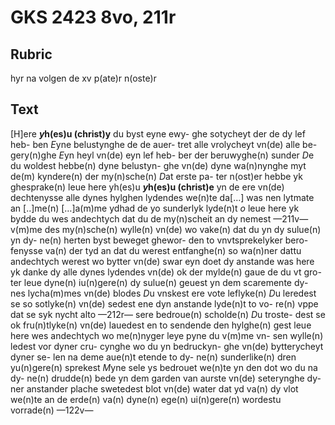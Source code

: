 * GKS 2423 8vo, 211r
** Rubric
hyr na volgen de xv p(ate)r n(oste)r
** Text
[H]ere *[[y]]h(es)u (christ)y* du byst eyne ewy-
ghe sotycheyt der de dy lef heb-
ben [[E]]yne belustynghe de de auer-
tret alle vrolycheyt vn(de) alle be-
gery(n)ghe [[E]]yn heyl vn(de) eyn lef heb-
ber der beruwyghe(n) sunder [[D]]e 
du woldest hebbe(n) dyne belustyn-
ghe vn(de) dyne wa(n)nynghe myt de(m)
kyndere(n) der my(n)sche(n) [[D]]at erste pa-
ter n(ost)er hebbe yk ghesprake(n) leue
here yh(es)u *[[y]]h(es)u (christ)e* yn de ere vn(de)
dechtenysse alle dynes hylghen
lydendes we(n)te da[...] was nen
lytmate an [..]me(n) [...]a(m)me ydhad
de yo sunderlyk lyde(n)t [[o]] leue here
yk bydde du wes andechtych dat
du de my(n)scheit an dy nemest
---211v---
v(m)me des my(n)sche(n) wylle(n) vn(de) wo
vake(n) dat du yn dy sulue(n) yn dy-
ne(n) herten byst beweget ghewor-
den to vnvtsprekelyker bero-
fenysse va(n) der tyd an dat du
werest entfanghe(n) so wa(n)ner
dattu andechtych werest wo
bytter vn(de) swar eyn doet dy
anstande was here yk danke 
dy alle dynes lydendes vn(de) ok
der mylde(n) gaue de du vt gro-
ter leue dyne(n) iu(n)gere(n) dy sulue(n)
geuest yn dem scaremente dy-
nes lycha(m)mes vn(de) blodes [[D]]u
vnskest ere vote leflyke(n) [[D]]u
leredest se so sotlyke(n) vn(de) sedest
ene dyn anstande lyde(n)t to vo-
re(n) vppe dat se syk nycht alto
---212r---
sere bedroue(n) scholde(n) [[D]]u troste-
dest se ok fru(n)tlyke(n) vn(de) lauedest
en to sendende den hylghe(n) gest
leue here wes andechtych wo
me(n)nyger leye pyne du v(m)me vn-
sen wylle(n) ledest vor dyner cru-
cynghe wo du yn bedruckyn-
ghe vn(de) bytterycheyt dyner se-
len na deme aue(n)t etende to dy-
ne(n) sunderlike(n) dren yu(n)gere(n)
sprekest [[M]]yne sele ys bedrouet
we(n)te yn den dot wo du na dy-
ne(n) drudde(n) bede yn dem garden
van aurste vn(de) seterynghe dy-
ner anstander plache swetedest
blot vn(de) water dat yd va(n) dy
vlot we(n)te an de erde(n) va(n) dyne(n)
ege(n) ui(n)gere(n) wordestu vorrade(n)
---122v---
